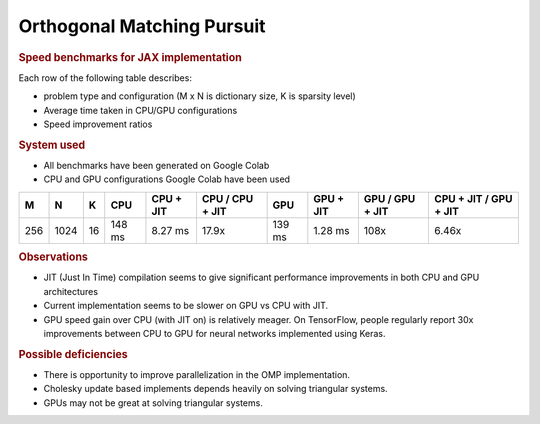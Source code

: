 Orthogonal Matching Pursuit
=============================



.. rubric:: Speed benchmarks for JAX implementation

Each row of the following table describes:

* problem type and configuration (M x N is dictionary size, K is sparsity level)
* Average time taken in CPU/GPU configurations
* Speed improvement ratios

.. rubric:: System used

* All benchmarks have been generated on Google Colab
* CPU and GPU configurations Google Colab have been used

.. list-table::
    :header-rows: 1

    * - M
      - N
      - K 
      - CPU
      - CPU + JIT
      - CPU / CPU + JIT
      - GPU 
      - GPU + JIT
      - GPU / GPU + JIT
      - CPU + JIT / GPU + JIT
    * - 256
      - 1024
      - 16
      - 148 ms
      - 8.27 ms
      - 17.9x
      - 139 ms
      - 1.28 ms
      - 108x
      - 6.46x

.. rubric:: Observations

* JIT (Just In Time) compilation seems to give significant performance improvements 
  in both CPU and GPU architectures
* Current implementation seems to be slower on GPU vs CPU with JIT. 
* GPU speed gain over CPU (with JIT on) is relatively meager. 
  On TensorFlow, people regularly report 30x improvements between CPU to GPU 
  for neural networks implemented using Keras. 


.. rubric:: Possible deficiencies

* There is opportunity to improve parallelization in the OMP implementation.
* Cholesky update based implements depends heavily on solving triangular systems.
* GPUs may not be great at solving triangular systems. 


